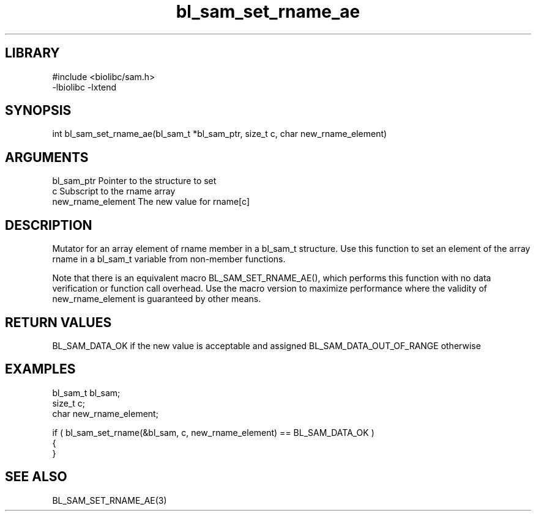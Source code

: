 \" Generated by c2man from bl_sam_set_rname_ae.c
.TH bl_sam_set_rname_ae 3

.SH LIBRARY
\" Indicate #includes, library name, -L and -l flags
.nf
.na
#include <biolibc/sam.h>
-lbiolibc -lxtend
.ad
.fi

\" Convention:
\" Underline anything that is typed verbatim - commands, etc.
.SH SYNOPSIS
.PP
int     bl_sam_set_rname_ae(bl_sam_t *bl_sam_ptr, size_t c, char new_rname_element)

.SH ARGUMENTS
.nf
.na
bl_sam_ptr      Pointer to the structure to set
c               Subscript to the rname array
new_rname_element The new value for rname[c]
.ad
.fi

.SH DESCRIPTION

Mutator for an array element of rname member in a bl_sam_t
structure. Use this function to set an element of the array
rname in a bl_sam_t variable from non-member functions.

Note that there is an equivalent macro BL_SAM_SET_RNAME_AE(), which performs
this function with no data verification or function call overhead.
Use the macro version to maximize performance where the validity
of new_rname_element is guaranteed by other means.

.SH RETURN VALUES

BL_SAM_DATA_OK if the new value is acceptable and assigned
BL_SAM_DATA_OUT_OF_RANGE otherwise

.SH EXAMPLES
.nf
.na

bl_sam_t        bl_sam;
size_t          c;
char            new_rname_element;

if ( bl_sam_set_rname(&bl_sam, c, new_rname_element) == BL_SAM_DATA_OK )
{
}
.ad
.fi

.SH SEE ALSO

BL_SAM_SET_RNAME_AE(3)

